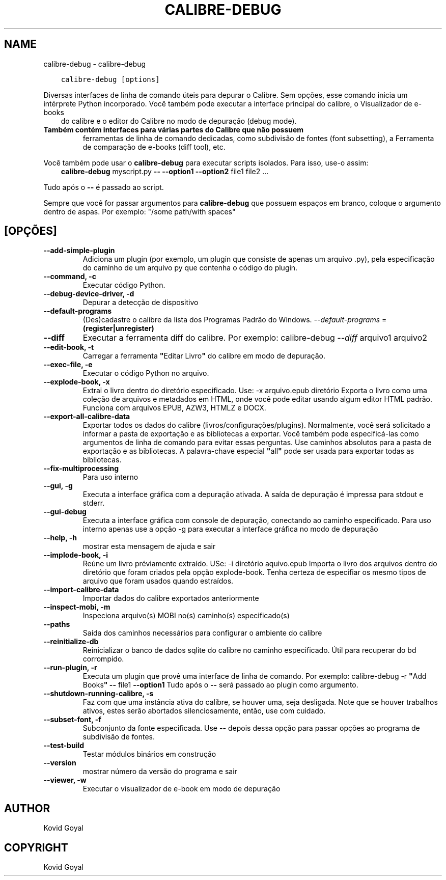 .\" Man page generated from reStructuredText.
.
.TH "CALIBRE-DEBUG" "1" "novembro 27, 2020" "5.6.0" "calibre"
.SH NAME
calibre-debug \- calibre-debug
.
.nr rst2man-indent-level 0
.
.de1 rstReportMargin
\\$1 \\n[an-margin]
level \\n[rst2man-indent-level]
level margin: \\n[rst2man-indent\\n[rst2man-indent-level]]
-
\\n[rst2man-indent0]
\\n[rst2man-indent1]
\\n[rst2man-indent2]
..
.de1 INDENT
.\" .rstReportMargin pre:
. RS \\$1
. nr rst2man-indent\\n[rst2man-indent-level] \\n[an-margin]
. nr rst2man-indent-level +1
.\" .rstReportMargin post:
..
.de UNINDENT
. RE
.\" indent \\n[an-margin]
.\" old: \\n[rst2man-indent\\n[rst2man-indent-level]]
.nr rst2man-indent-level -1
.\" new: \\n[rst2man-indent\\n[rst2man-indent-level]]
.in \\n[rst2man-indent\\n[rst2man-indent-level]]u
..
.INDENT 0.0
.INDENT 3.5
.sp
.nf
.ft C
calibre\-debug [options]
.ft P
.fi
.UNINDENT
.UNINDENT
.sp
Diversas interfaces de linha de comando úteis para depurar o Calibre.
Sem opções, esse comando inicia um intérprete Python incorporado.
Você também pode executar a interface principal do calibre, o Visualizador de e\-books
.INDENT 0.0
.INDENT 3.5
do calibre e o editor do Calibre no modo de depuração (debug mode).
.UNINDENT
.UNINDENT
.INDENT 0.0
.TP
.B Também contém interfaces para várias partes do Calibre que não possuem
ferramentas de linha de comando dedicadas, como subdivisão de fontes
(font subsetting), a Ferramenta de comparação de e\-books (diff tool), etc.
.UNINDENT
.sp
Você também pode usar o \fBcalibre\-debug\fP para executar scripts isolados. Para isso, use\-o assim:
.INDENT 0.0
.INDENT 3.5
\fBcalibre\-debug\fP myscript.py \fB\-\-\fP \fB\-\-option1\fP \fB\-\-option2\fP file1 file2 ...
.UNINDENT
.UNINDENT
.sp
Tudo após o \fB\-\-\fP é passado ao script.
.sp
Sempre que você for passar argumentos para \fBcalibre\-debug\fP que possuem espaços em branco, coloque o argumento dentro de aspas. Por exemplo: "/some path/with spaces"
.SH [OPÇÕES]
.INDENT 0.0
.TP
.B \-\-add\-simple\-plugin
Adiciona um plugin (por exemplo, um plugin que consiste de apenas um arquivo .py), pela especificação do caminho de um arquivo py que contenha o código do plugin.
.UNINDENT
.INDENT 0.0
.TP
.B \-\-command, \-c
Executar código Python.
.UNINDENT
.INDENT 0.0
.TP
.B \-\-debug\-device\-driver, \-d
Depurar a detecção de dispositivo
.UNINDENT
.INDENT 0.0
.TP
.B \-\-default\-programs
(Des)cadastre o calibre da lista dos Programas Padrão do Windows. \fI\%\-\-default\-programs\fP = \fB(register|unregister)\fP
.UNINDENT
.INDENT 0.0
.TP
.B \-\-diff
Executar a ferramenta diff do calibre. Por exemplo: calibre\-debug \fI\%\-\-diff\fP arquivo1 arquivo2
.UNINDENT
.INDENT 0.0
.TP
.B \-\-edit\-book, \-t
Carregar a ferramenta \fB"\fPEditar Livro\fB"\fP do calibre em modo de depuração.
.UNINDENT
.INDENT 0.0
.TP
.B \-\-exec\-file, \-e
Executar o código Python no arquivo.
.UNINDENT
.INDENT 0.0
.TP
.B \-\-explode\-book, \-x
Extrai o livro dentro do diretório especificado. Use: \-x arquivo.epub diretório Exporta o livro como uma coleção de arquivos e metadados em HTML, onde você pode editar usando algum editor HTML padrão. Funciona com arquivos EPUB, AZW3, HTMLZ e DOCX.
.UNINDENT
.INDENT 0.0
.TP
.B \-\-export\-all\-calibre\-data
Exportar todos os dados do calibre (livros/configurações/plugins). Normalmente, você será solicitado a informar a pasta de exportação e as bibliotecas a exportar. Você também pode especificá\-las como argumentos de linha de comando para evitar essas perguntas. Use caminhos absolutos para a pasta de exportação e as bibliotecas. A palavra\-chave especial \fB"\fPall\fB"\fP pode ser usada para exportar todas as bibliotecas.
.UNINDENT
.INDENT 0.0
.TP
.B \-\-fix\-multiprocessing
Para uso interno
.UNINDENT
.INDENT 0.0
.TP
.B \-\-gui, \-g
Executa a interface gráfica com a depuração ativada. A saída de depuração é impressa para stdout e stderr.
.UNINDENT
.INDENT 0.0
.TP
.B \-\-gui\-debug
Executa a interface gráfica com console de depuração, conectando ao caminho especificado. Para uso interno apenas use a opção \-g para executar a interface gráfica no modo de depuração
.UNINDENT
.INDENT 0.0
.TP
.B \-\-help, \-h
mostrar esta mensagem de ajuda e sair
.UNINDENT
.INDENT 0.0
.TP
.B \-\-implode\-book, \-i
Reúne um livro préviamente extraído. USe: \-i diretório aquivo.epub Importa o livro  dos arquivos dentro do diretório que foram criados pela opção explode\-book. Tenha certeza de especifiar os mesmo tipos de arquivo que foram usados quando estraídos.
.UNINDENT
.INDENT 0.0
.TP
.B \-\-import\-calibre\-data
Importar dados do calibre exportados anteriormente
.UNINDENT
.INDENT 0.0
.TP
.B \-\-inspect\-mobi, \-m
Inspeciona arquivo(s) MOBI no(s) caminho(s) especificado(s)
.UNINDENT
.INDENT 0.0
.TP
.B \-\-paths
Saída dos caminhos necessários para configurar o ambiente do calibre
.UNINDENT
.INDENT 0.0
.TP
.B \-\-reinitialize\-db
Reinicializar o banco de dados sqlite do calibre no caminho especificado. Útil para recuperar do bd corrompido.
.UNINDENT
.INDENT 0.0
.TP
.B \-\-run\-plugin, \-r
Executa um plugin que provê uma interface de linha de comando. Por exemplo: calibre\-debug \-r \fB"\fPAdd Books\fB"\fP \fB\-\-\fP file1 \fB\-\-option1\fP Tudo após o \fB\-\-\fP será passado ao plugin como argumento.
.UNINDENT
.INDENT 0.0
.TP
.B \-\-shutdown\-running\-calibre, \-s
Faz com que uma instância ativa do calibre, se houver uma, seja desligada. Note que se houver trabalhos ativos, estes serão abortados silenciosamente, então, use com cuidado.
.UNINDENT
.INDENT 0.0
.TP
.B \-\-subset\-font, \-f
Subconjunto da fonte especificada. Use \fB\-\-\fP depois dessa opção para passar opções ao programa de subdivisão de fontes.
.UNINDENT
.INDENT 0.0
.TP
.B \-\-test\-build
Testar módulos binários em construção
.UNINDENT
.INDENT 0.0
.TP
.B \-\-version
mostrar número da versão do programa e sair
.UNINDENT
.INDENT 0.0
.TP
.B \-\-viewer, \-w
Executar o visualizador de e\-book em modo de depuração
.UNINDENT
.SH AUTHOR
Kovid Goyal
.SH COPYRIGHT
Kovid Goyal
.\" Generated by docutils manpage writer.
.
